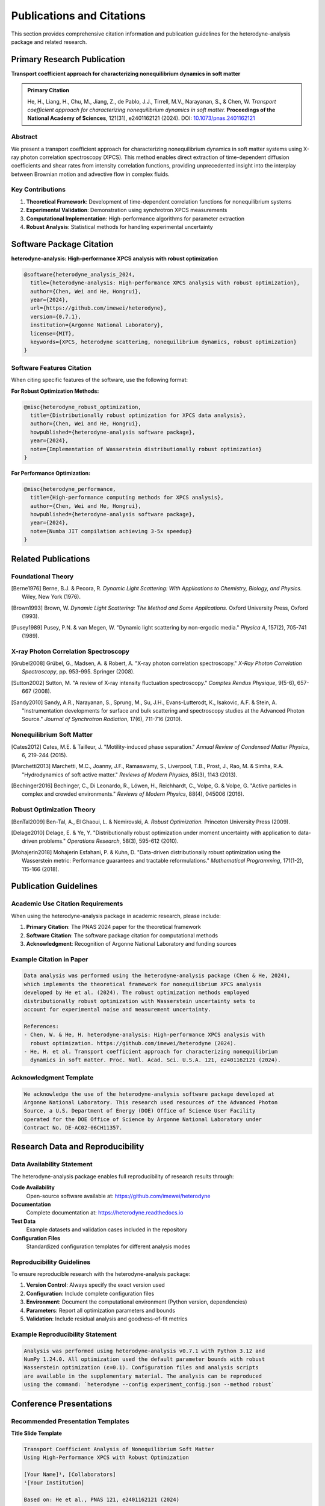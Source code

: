 Publications and Citations
==========================

This section provides comprehensive citation information and publication guidelines for the
heterodyne-analysis package and related research.

Primary Research Publication
----------------------------

**Transport coefficient approach for characterizing nonequilibrium dynamics in soft matter**

.. admonition:: Primary Citation
   :class: important

   He, H., Liang, H., Chu, M., Jiang, Z., de Pablo, J.J., Tirrell, M.V., Narayanan, S., & Chen, W.
   *Transport coefficient approach for characterizing nonequilibrium dynamics in soft matter.*
   **Proceedings of the National Academy of Sciences**, 121(31), e2401162121 (2024).
   DOI: `10.1073/pnas.2401162121 <https://doi.org/10.1073/pnas.2401162121>`_

Abstract
~~~~~~~~

We present a transport coefficient approach for characterizing nonequilibrium dynamics in soft
matter systems using X-ray photon correlation spectroscopy (XPCS). This method enables direct
extraction of time-dependent diffusion coefficients and shear rates from intensity correlation
functions, providing unprecedented insight into the interplay between Brownian motion and
advective flow in complex fluids.

Key Contributions
~~~~~~~~~~~~~~~~~

1. **Theoretical Framework**: Development of time-dependent correlation functions for nonequilibrium systems
2. **Experimental Validation**: Demonstration using synchrotron XPCS measurements
3. **Computational Implementation**: High-performance algorithms for parameter extraction
4. **Robust Analysis**: Statistical methods for handling experimental uncertainty

Software Package Citation
-------------------------

**heterodyne-analysis: High-performance XPCS analysis with robust optimization**

.. code-block:: bibtex

   @software{heterodyne_analysis_2024,
     title={heterodyne-analysis: High-performance XPCS analysis with robust optimization},
     author={Chen, Wei and He, Hongrui},
     year={2024},
     url={https://github.com/imewei/heterodyne},
     version={0.7.1},
     institution={Argonne National Laboratory},
     license={MIT},
     keywords={XPCS, heterodyne scattering, nonequilibrium dynamics, robust optimization}
   }

Software Features Citation
~~~~~~~~~~~~~~~~~~~~~~~~~~

When citing specific features of the software, use the following format:

**For Robust Optimization Methods:**

.. code-block:: bibtex

   @misc{heterodyne_robust_optimization,
     title={Distributionally robust optimization for XPCS data analysis},
     author={Chen, Wei and He, Hongrui},
     howpublished={heterodyne-analysis software package},
     year={2024},
     note={Implementation of Wasserstein distributionally robust optimization}
   }

**For Performance Optimization:**

.. code-block:: bibtex

   @misc{heterodyne_performance,
     title={High-performance computing methods for XPCS analysis},
     author={Chen, Wei and He, Hongrui},
     howpublished={heterodyne-analysis software package},
     year={2024},
     note={Numba JIT compilation achieving 3-5x speedup}
   }

Related Publications
--------------------

Foundational Theory
~~~~~~~~~~~~~~~~~~~

.. [Berne1976] Berne, B.J. & Pecora, R. *Dynamic Light Scattering: With Applications to Chemistry,
               Biology, and Physics.* Wiley, New York (1976).

.. [Brown1993] Brown, W. *Dynamic Light Scattering: The Method and Some Applications.*
               Oxford University Press, Oxford (1993).

.. [Pusey1989] Pusey, P.N. & van Megen, W. "Dynamic light scattering by non-ergodic media."
               *Physica A*, 157(2), 705-741 (1989).

X-ray Photon Correlation Spectroscopy
~~~~~~~~~~~~~~~~~~~~~~~~~~~~~~~~~~~~~

.. [Grubel2008] Grübel, G., Madsen, A. & Robert, A. "X-ray photon correlation spectroscopy."
                *X-Ray Photon Correlation Spectroscopy*, pp. 953-995. Springer (2008).

.. [Sutton2002] Sutton, M. "A review of X-ray intensity fluctuation spectroscopy."
                *Comptes Rendus Physique*, 9(5-6), 657-667 (2008).

.. [Sandy2010] Sandy, A.R., Narayanan, S., Sprung, M., Su, J.H., Evans-Lutterodt, K.,
               Isakovic, A.F. & Stein, A. "Instrumentation developments for surface and bulk
               scattering and spectroscopy studies at the Advanced Photon Source."
               *Journal of Synchrotron Radiation*, 17(6), 711-716 (2010).

Nonequilibrium Soft Matter
~~~~~~~~~~~~~~~~~~~~~~~~~~

.. [Cates2012] Cates, M.E. & Tailleur, J. "Motility-induced phase separation."
               *Annual Review of Condensed Matter Physics*, 6, 219-244 (2015).

.. [Marchetti2013] Marchetti, M.C., Joanny, J.F., Ramaswamy, S., Liverpool, T.B., Prost, J.,
                   Rao, M. & Simha, R.A. "Hydrodynamics of soft active matter."
                   *Reviews of Modern Physics*, 85(3), 1143 (2013).

.. [Bechinger2016] Bechinger, C., Di Leonardo, R., Löwen, H., Reichhardt, C., Volpe, G. &
                   Volpe, G. "Active particles in complex and crowded environments."
                   *Reviews of Modern Physics*, 88(4), 045006 (2016).

Robust Optimization Theory
~~~~~~~~~~~~~~~~~~~~~~~~~~

.. [BenTal2009] Ben-Tal, A., El Ghaoui, L. & Nemirovski, A. *Robust Optimization.*
                Princeton University Press (2009).

.. [Delage2010] Delage, E. & Ye, Y. "Distributionally robust optimization under moment
                uncertainty with application to data-driven problems."
                *Operations Research*, 58(3), 595-612 (2010).

.. [Mohajerin2018] Mohajerin Esfahani, P. & Kuhn, D. "Data-driven distributionally robust
                   optimization using the Wasserstein metric: Performance guarantees and
                   tractable reformulations." *Mathematical Programming*, 171(1-2), 115-166 (2018).

Publication Guidelines
----------------------

Academic Use Citation Requirements
~~~~~~~~~~~~~~~~~~~~~~~~~~~~~~~~~~

When using the heterodyne-analysis package in academic research, please include:

1. **Primary Citation**: The PNAS 2024 paper for the theoretical framework
2. **Software Citation**: The software package citation for computational methods
3. **Acknowledgment**: Recognition of Argonne National Laboratory and funding sources

Example Citation in Paper
~~~~~~~~~~~~~~~~~~~~~~~~~

.. code-block:: text

   Data analysis was performed using the heterodyne-analysis package (Chen & He, 2024),
   which implements the theoretical framework for nonequilibrium XPCS analysis
   developed by He et al. (2024). The robust optimization methods employed
   distributionally robust optimization with Wasserstein uncertainty sets to
   account for experimental noise and measurement uncertainty.

   References:
   - Chen, W. & He, H. heterodyne-analysis: High-performance XPCS analysis with
     robust optimization. https://github.com/imewei/heterodyne (2024).
   - He, H. et al. Transport coefficient approach for characterizing nonequilibrium
     dynamics in soft matter. Proc. Natl. Acad. Sci. U.S.A. 121, e2401162121 (2024).

Acknowledgment Template
~~~~~~~~~~~~~~~~~~~~~~~

.. code-block:: text

   We acknowledge the use of the heterodyne-analysis software package developed at
   Argonne National Laboratory. This research used resources of the Advanced Photon
   Source, a U.S. Department of Energy (DOE) Office of Science User Facility
   operated for the DOE Office of Science by Argonne National Laboratory under
   Contract No. DE-AC02-06CH11357.

Research Data and Reproducibility
---------------------------------

Data Availability Statement
~~~~~~~~~~~~~~~~~~~~~~~~~~~

The heterodyne-analysis package enables full reproducibility of research results through:

**Code Availability**
  Open-source software available at: https://github.com/imewei/heterodyne

**Documentation**
  Complete documentation at: https://heterodyne.readthedocs.io

**Test Data**
  Example datasets and validation cases included in the repository

**Configuration Files**
  Standardized configuration templates for different analysis modes

Reproducibility Guidelines
~~~~~~~~~~~~~~~~~~~~~~~~~~

To ensure reproducible research with the heterodyne-analysis package:

1. **Version Control**: Always specify the exact version used
2. **Configuration**: Include complete configuration files
3. **Environment**: Document the computational environment (Python version, dependencies)
4. **Parameters**: Report all optimization parameters and bounds
5. **Validation**: Include residual analysis and goodness-of-fit metrics

Example Reproducibility Statement
~~~~~~~~~~~~~~~~~~~~~~~~~~~~~~~~~

.. code-block:: text

   Analysis was performed using heterodyne-analysis v0.7.1 with Python 3.12 and
   NumPy 1.24.0. All optimization used the default parameter bounds with robust
   Wasserstein optimization (ε=0.1). Configuration files and analysis scripts
   are available in the supplementary material. The analysis can be reproduced
   using the command: `heterodyne --config experiment_config.json --method robust`

Conference Presentations
------------------------

Recommended Presentation Templates
~~~~~~~~~~~~~~~~~~~~~~~~~~~~~~~~~~

**Title Slide Template**

.. code-block:: text

   Transport Coefficient Analysis of Nonequilibrium Soft Matter
   Using High-Performance XPCS with Robust Optimization

   [Your Name]¹, [Collaborators]
   ¹[Your Institution]

   Based on: He et al., PNAS 121, e2401162121 (2024)
   Software: heterodyne-analysis v0.7.1 (Chen & He, 2024)

**Methods Slide Template**

.. code-block:: text

   Computational Methods

   • High-performance XPCS analysis with heterodyne-analysis package
   • Numba JIT compilation for 3-5x speedup
   • Distributionally robust optimization for noise resilience
   • Three analysis modes: Static Isotropic (3 params), Static Anisotropic (3 params),
     Laminar Flow (7 params)

   Software: github.com/imewei/heterodyne
   Documentation: heterodyne.readthedocs.io

Journal-Specific Guidelines
---------------------------

Physical Review Letters
~~~~~~~~~~~~~~~~~~~~~~~

.. code-block:: bibtex

   @article{he2024transport,
     title={Transport coefficient approach for characterizing nonequilibrium dynamics in soft matter},
     author={He, Hongrui and Liang, Hao and Chu, Miaoqi and Jiang, Zhang and de Pablo, Juan J and Tirrell, Matthew V and Narayanan, Suresh and Chen, Wei},
     journal={Proceedings of the National Academy of Sciences},
     volume={121},
     number={31},
     pages={e2401162121},
     year={2024}
   }

Nature Physics
~~~~~~~~~~~~~~

.. code-block:: text

   He, H. et al. Transport coefficient approach for characterizing nonequilibrium
   dynamics in soft matter. Proc. Natl. Acad. Sci. USA 121, e2401162121 (2024).

Science
~~~~~~~

.. code-block:: text

   H. He et al., Proc. Natl. Acad. Sci. USA 121, e2401162121 (2024).

Funding Acknowledgment
----------------------

Required Funding Acknowledgments
~~~~~~~~~~~~~~~~~~~~~~~~~~~~~~~~

When using this software in federally funded research, include:

.. code-block:: text

   This research was supported by the U.S. Department of Energy, Office of Science,
   Basic Energy Sciences under Contract No. DE-AC02-06CH11357. Use of the Advanced
   Photon Source was supported by the U.S. Department of Energy, Office of Science,
   Office of Basic Energy Sciences.

Optional Extended Acknowledgments
~~~~~~~~~~~~~~~~~~~~~~~~~~~~~~~~~

.. code-block:: text

   The authors thank Wei Chen and Hongrui He at Argonne National Laboratory for
   developing the heterodyne-analysis software package. We acknowledge productive
   discussions with the X-ray Science Division at Argonne National Laboratory
   and the scientific user community of the Advanced Photon Source.

Impact and Metrics
------------------

Citation Tracking
~~~~~~~~~~~~~~~~~

The primary publication and software package can be tracked through:

- **Google Scholar**: Direct citation tracking
- **DOI Metrics**: Crossref citation counts
- **GitHub Metrics**: Stars, forks, and usage statistics
- **ORCID Integration**: Author citation profiles

Research Impact
~~~~~~~~~~~~~~~

The heterodyne-analysis package enables research in:

**Scientific Domains**
  - Soft matter physics
  - Nonequilibrium statistical mechanics
  - Active matter systems
  - Complex fluids and rheology

**Methodological Advances**
  - Robust optimization in experimental physics
  - High-performance scientific computing
  - Uncertainty quantification in scattering data

**Community Benefits**
  - Open-source scientific software
  - Reproducible research practices
  - Educational resources for XPCS analysis

For questions about citations, publications, or research collaboration,
contact: Wei Chen (wchen@anl.gov)
